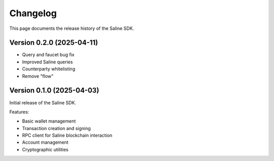=========
Changelog
=========

This page documents the release history of the Saline SDK.

Version 0.2.0 (2025-04-11)
--------------------------

* Query and faucet bug fix
* Improved Saline queries
* Counterparty whitelisting
* Remove "flow"

Version 0.1.0 (2025-04-03)
--------------------------

Initial release of the Saline SDK.

Features:

* Basic wallet management
* Transaction creation and signing
* RPC client for Saline blockchain interaction
* Account management
* Cryptographic utilities
